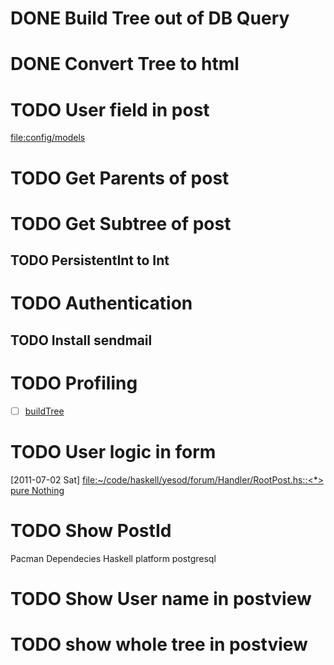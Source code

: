 * DONE Build Tree out of DB Query
CLOSED: [2011-07-01 Fri 16:42]
* DONE Convert Tree to html
CLOSED: [2011-07-01 Fri 16:42]
* TODO User field in post
[[file:config/models]]
* TODO Get Parents of post
* TODO Get Subtree of post
** TODO PersistentInt to Int
* TODO Authentication
** TODO Install sendmail
* TODO Profiling 
- [ ] [[file:Handler/Root.hs::/^buildTree/][buildTree]]
* TODO User logic in form
  [2011-07-02 Sat]
  [[file:~/code/haskell/yesod/forum/Handler/RootPost.hs::<*>%20pure%20Nothing][file:~/code/haskell/yesod/forum/Handler/RootPost.hs::<*> pure Nothing]]

* TODO Show PostId

Pacman Dependecies
Haskell platform
postgresql
* TODO Show User name in postview
* TODO show whole tree in postview
